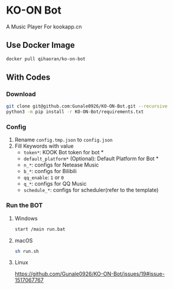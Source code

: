 * KO-ON Bot
A Music Player For kookapp.cn
** Use Docker Image
#+BEGIN_SRC bash
docker pull qihaoran/ko-on-bot
#+END_SRC
** With Codes
*** Download
#+BEGIN_SRC bash
git clone git@github.com:Gunale0926/KO-ON-Bot.git --recursive
python3 -m pip install -r KO-ON-Bot/requirements.txt
#+END_SRC
*** Config
1. Rename ~config.tmp.json~ to ~config.json~
2. Fill Keywords with value
   - ~token*~: KOOK Bot token for bot *
   - ~default_platform*~ (Optional): Default Platform for Bot *
   - ~n_*~: configs for Netease Music
   - ~b_*~: configs for Bilibili
   - ~qq_enable~: ~1~ or ~0~
   - ~q_*~: configs for QQ Music
   - ~schedule_*~: configs for scheduler(refer to the template)
*** Run the BOT
**** Windows
#+BEGIN_SRC bash
start /main run.bat
#+END_SRC
**** macOS
#+BEGIN_SRC bash
sh run.sh
#+END_SRC
**** Linux
https://github.com/Gunale0926/KO-ON-Bot/issues/19#issue-1517067767
